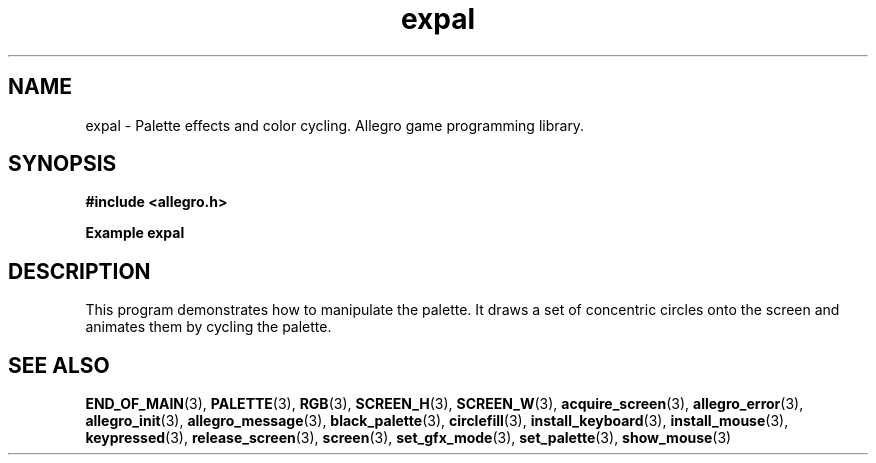 .\" Generated by the Allegro makedoc utility
.TH expal 3 "version 4.4.3" "Allegro" "Allegro manual"
.SH NAME
expal \- Palette effects and color cycling. Allegro game programming library.\&
.SH SYNOPSIS
.B #include <allegro.h>

.sp
.B Example expal
.SH DESCRIPTION
This program demonstrates how to manipulate the palette. It draws
a set of concentric circles onto the screen and animates them by
cycling the palette.

.SH SEE ALSO
.BR END_OF_MAIN (3),
.BR PALETTE (3),
.BR RGB (3),
.BR SCREEN_H (3),
.BR SCREEN_W (3),
.BR acquire_screen (3),
.BR allegro_error (3),
.BR allegro_init (3),
.BR allegro_message (3),
.BR black_palette (3),
.BR circlefill (3),
.BR install_keyboard (3),
.BR install_mouse (3),
.BR keypressed (3),
.BR release_screen (3),
.BR screen (3),
.BR set_gfx_mode (3),
.BR set_palette (3),
.BR show_mouse (3)
